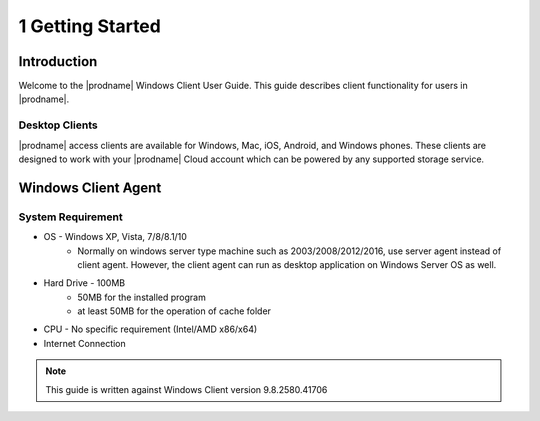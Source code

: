 ###################
1 Getting Started
###################

Introduction
==============

Welcome to the |prodname| Windows Client User Guide. This guide describes client functionality for users in |prodname|.

Desktop Clients
-----------------

|prodname| access clients are available for Windows, Mac, iOS, Android, and Windows phones. These clients are designed to work with your |prodname| Cloud account which can be powered by any supported storage service.

Windows Client Agent
======================

System Requirement
--------------------

* OS - Windows XP, Vista, 7/8/8.1/10
    - Normally on windows server type machine such as 2003/2008/2012/2016, use server agent instead of client agent. However, the client agent can run as desktop application on Windows Server OS as well.
* Hard Drive - 100MB
    - 50MB for the installed program
    - at least 50MB for the operation of cache folder
* CPU - No specific requirement (Intel/AMD x86/x64)
* Internet Connection
    
.. note::

    This guide is written against Windows Client version 9.8.2580.41706
